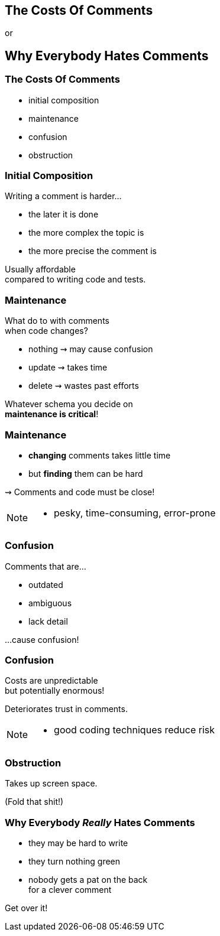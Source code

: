 == The Costs Of Comments

or

+++<h2>Why Everybody Hates Comments</h2>+++

=== The Costs Of Comments

* initial composition
* maintenance
* confusion
* obstruction

=== Initial Composition

Writing a comment is harder...

* the later it is done
* the more complex the topic is
* the more precise the comment is

Usually affordable +
compared to writing code and tests.

=== Maintenance

What do to with comments +
when code changes?

* nothing ⇝ may cause confusion
* update ⇝ takes time
* delete ⇝ wastes past efforts

Whatever schema you decide on +
*maintenance is critical*!

=== Maintenance

* *changing* comments takes little time
* but *finding* them can be hard

⇝ Comments and code must be close!

[NOTE.speaker]
--
* pesky, time-consuming, error-prone
--

=== Confusion

Comments that are...

* outdated
* ambiguous
* lack detail

...cause confusion!

=== Confusion

Costs are unpredictable +
but potentially enormous!

Deteriorates trust in comments.

[NOTE.speaker]
--
* good coding techniques reduce risk
--

=== Obstruction

Takes up screen space.

(Fold that shit!)

=== Why Everybody _Really_ Hates Comments

* they may be hard to write
* they turn nothing green
* nobody gets a pat on the back +
for a clever comment

++++
<p class="fragment current-visible">Get over it!</p>
++++
